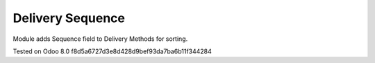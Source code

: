 Delivery Sequence
=================

Module adds Sequence field to Delivery Methods for sorting.

Tested on Odoo 8.0 f8d5a6727d3e8d428d9bef93da7ba6b11f344284
